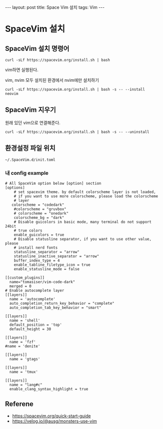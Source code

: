 #+HTML: ---
#+HTML: layout: post
#+HTML: title: Space Vim 설치
#+HTML: tags: Vim
#+HTML: ---

* SpaceVim 설치
** SpaceVim 설치 명령어
#+BEGIN_EXAMPLE
curl -sLf https://spacevim.org/install.sh | bash
#+END_EXAMPLE

vim하면 실행된다.

vim, nvim 모두 설치된 환경에서 nvim에만 설치하기
#+BEGIN_EXAMPLE
curl -sLf https://spacevim.org/install.sh | bash -s -- --install neovim
#+END_EXAMPLE

** SpaceVim 지우기
원래 있던 vim으로 연결해준다.
#+BEGIN_EXAMPLE
curl -sLf https://spacevim.org/install.sh | bash -s -- --uninstall
#+END_EXAMPLE

** 환경설정 파일 위치
#+BEGIN_EXAMPLE
~/.SpaceVim.d/init.toml
#+END_EXAMPLE

*** 내 config example

#+BEGIN_EXAMPLE
# All SpaceVim option below [option] section
[options]
    # set spacevim theme. by default colorscheme layer is not loaded,
    # if you want to use more colorscheme, please load the colorscheme
    # layer
   colorscheme = "codedark"
    #colorscheme = "gruvbox"
    # colorscheme = "onedark"
    colorscheme_bg = "dark"
    # Disable guicolors in basic mode, many terminal do not support 24bit
    # true colors
    enable_guicolors = true
    # Disable statusline separator, if you want to use other value, please
    # install nerd fonts
    statusline_separator = "arrow"
    statusline_inactive_separator = "arrow"
    buffer_index_type = 4
    enable_tabline_filetype_icon = true
    enable_statusline_mode = false

[[custom_plugins]]
  name="tomasiser/vim-code-dark"
  merged = 0
# Enable autocomplete layer
[[layers]]
  name = 'autocomplete'
  auto_completion_return_key_behavior = "complete"
  auto_completion_tab_key_behavior = "smart"

[[layers]]
  name = 'shell'
  default_position = 'top'
  default_height = 30

[[layers]]
  name = 'fzf'
#name = 'denite'

[[layers]]
  name = 'gtags'

[[layers]]
  name = 'tmux'

[[layers]]
  name = "lang#c"
  enable_clang_syntax_highlight = true
#+END_EXAMPLE

** Referene
+ https://spacevim.org/quick-start-guide
+ https://velog.io/@ausg/monsters-use-vim
